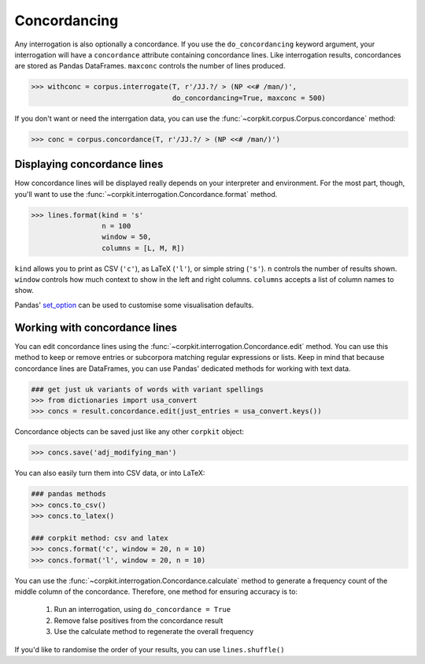 
Concordancing
==============

Any interrogation is also optionally a concordance. If you use the ``do_concordancing`` keyword argument, your interrogation will have a ``concordance`` attribute containing concordance lines. Like interrogation results, concordances are stored as Pandas DataFrames. ``maxconc`` controls the number of lines produced.

.. code-block:: python

   >>> withconc = corpus.interrogate(T, r'/JJ.?/ > (NP <<# /man/)',
                                     do_concordancing=True, maxconc = 500)

If you don't want or need the interrgation data, you can use the :func:`~corpkit.corpus.Corpus.concordance` method:

.. code-block:: python

   >>> conc = corpus.concordance(T, r'/JJ.?/ > (NP <<# /man/)')

Displaying concordance lines
------------------------------

How concordance lines will be displayed really depends on your interpreter and environment. For the most part, though, you'll want to use the :func:`~corpkit.interrogation.Concordance.format` method.

.. code-block:: python

   >>> lines.format(kind = 's'
                    n = 100
                    window = 50,
                    columns = [L, M, R])

``kind`` allows you to print as CSV (``'c'``), as LaTeX (``'l'``), or simple string (``'s'``). ``n`` controls the number of results shown. ``window`` controls how much context to show in the left and right columns. ``columns`` accepts a list of column names to show.

Pandas' set_option_ can be used to customise some visualisation defaults.

Working with concordance lines
-------------------------------

You can edit concordance lines using the :func:`~corpkit.interrogation.Concordance.edit` method. You can use this method to keep or remove entries or subcorpora matching regular expressions or lists. Keep in mind that because concordance lines are DataFrames, you can use Pandas' dedicated methods for working with text data.

.. code-block:: python

   ### get just uk variants of words with variant spellings
   >>> from dictionaries import usa_convert
   >>> concs = result.concordance.edit(just_entries = usa_convert.keys())


Concordance objects can be saved just like any other ``corpkit`` object:

.. code-block:: python

   >>> concs.save('adj_modifying_man')

You can also easily turn them into CSV data, or into LaTeX:

.. code-block:: python

   ### pandas methods
   >>> concs.to_csv()
   >>> concs.to_latex()

   ### corpkit method: csv and latex
   >>> concs.format('c', window = 20, n = 10)
   >>> concs.format('l', window = 20, n = 10)

You can use the :func:`~corpkit.interrogation.Concordance.calculate` method to generate a frequency count of the middle column of the concordance. Therefore, one method for ensuring accuracy is to:

   1. Run an interrogation, using ``do_concordance = True`` 
   2. Remove false positives from the concordance result
   3. Use the calculate method to regenerate the overall frequency

If you'd like to randomise the order of your results, you can use ``lines.shuffle()``

.. _set_option: http://pandas.pydata.org/pandas-docs/stable/generated/pandas.set_option.html